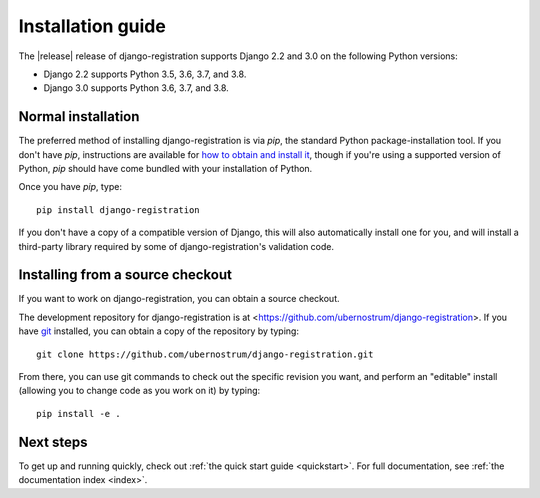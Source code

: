 .. _install:


Installation guide
==================

The |release| release of django-registration supports Django 2.2 and
3.0 on the following Python versions:

* Django 2.2 supports Python 3.5, 3.6, 3.7, and 3.8.

* Django 3.0 supports Python 3.6, 3.7, and 3.8.


Normal installation
-------------------

The preferred method of installing django-registration is via `pip`,
the standard Python package-installation tool. If you don't have
`pip`, instructions are available for `how to obtain and install it
<https://pip.pypa.io/en/latest/installing.html>`_, though if you're
using a supported version of Python, `pip` should have come bundled
with your installation of Python.

Once you have `pip`, type::

    pip install django-registration

If you don't have a copy of a compatible version of Django, this will
also automatically install one for you, and will install a third-party
library required by some of django-registration's validation code.


Installing from a source checkout
---------------------------------

If you want to work on django-registration, you can obtain a source
checkout.

The development repository for django-registration is at
<https://github.com/ubernostrum/django-registration>. If you have `git
<http://git-scm.com/>`_ installed, you can obtain a copy of the
repository by typing::

    git clone https://github.com/ubernostrum/django-registration.git

From there, you can use git commands to check out the specific
revision you want, and perform an "editable" install (allowing you to
change code as you work on it) by typing::

    pip install -e .


Next steps
----------

To get up and running quickly, check out :ref:`the quick start guide
<quickstart>`. For full documentation, see :ref:`the documentation
index <index>`.